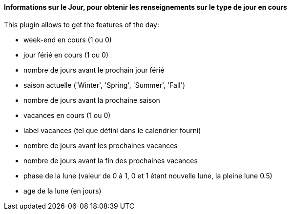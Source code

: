 ==== Informations sur le Jour, pour obtenir les renseignements sur le type de jour en cours

This plugin allows to get the features of the day:

- week-end en cours (1 ou 0)

- jour férié en cours (1 ou 0)

- nombre de jours avant le prochain jour férié

- saison actuelle ('Winter', 'Spring', 'Summer', 'Fall')

- nombre de jours avant la prochaine saison

- vacances en cours (1 ou 0)

- label vacances (tel que défini dans le calendrier fourni)

- nombre de jours avant les prochaines vacances

- nombre de jours avant la fin des prochaines vacances

- phase de la lune (valeur de 0 à 1, 0 et 1 étant nouvelle lune, la pleine lune 0.5)

- age de la lune (en jours)